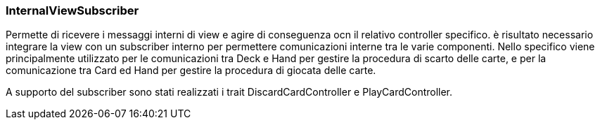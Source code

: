 === InternalViewSubscriber
Permette di ricevere i messaggi interni di view e agire di conseguenza ocn il relativo controller specifico.
è risultato necessario integrare la view con un subscriber interno per permettere comunicazioni interne tra le varie componenti.
Nello specifico viene principalmente utilizzato per le comunicazioni tra Deck e Hand per gestire la procedura di scarto delle carte, e per la comunicazione tra Card ed Hand per gestire la procedura di giocata delle carte.

A supporto del subscriber sono stati realizzati i trait DiscardCardController e PlayCardController.

